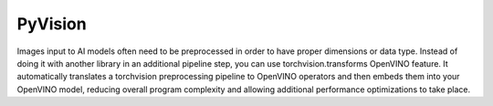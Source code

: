 .. {#pytorch_vision}

PyVision
=======================


.. meta::
   :description: Learn about supported model formats and the methods used to convert, read, and compile them in OpenVINO™.

Images input to AI models often need to be preprocessed in order to have proper dimensions or data type. 
Instead of doing it with another library in an additional pipeline step, you can use torchvision.transforms OpenVINO feature. 
It automatically translates a torchvision preprocessing pipeline to OpenVINO operators and then embeds them into your OpenVINO model, reducing overall program complexity and allowing additional performance optimizations to take place.